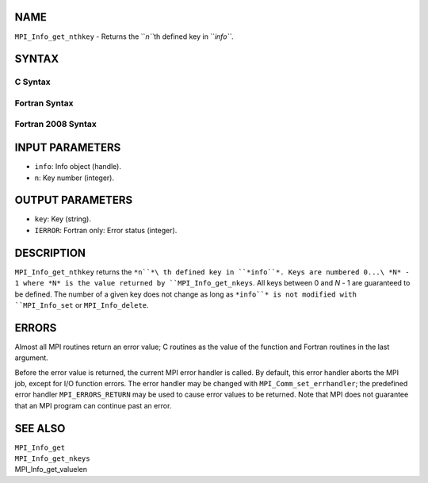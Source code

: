 NAME
----

``MPI_Info_get_nthkey`` - Returns the ``*n``*\ th defined key in ``*info``*.

SYNTAX
------

C Syntax
~~~~~~~~
.. code-block:: c
   :linenos:

   #include <mpi.h>
   int MPI_Info_get_nthkey(MPI_Info info, int n, char *key)

Fortran Syntax
~~~~~~~~~~~~~~
.. code-block:: fortran
   :linenos:

   USE MPI
   ! or the older form: INCLUDE 'mpif.h'
   MPI_INFO_GET_NTHKEY(INFO, N, KEY, IERROR)
   	INTEGER		INFO, N, IERROR
   	CHARACTER*(*)	KEY

Fortran 2008 Syntax
~~~~~~~~~~~~~~~~~~~
.. code-block:: fortran
   :linenos:

   USE mpi_f08
   MPI_Info_get_nthkey(info, n, key, ierror)
   	TYPE(MPI_Info), INTENT(IN) :: info
   	INTEGER, INTENT(IN) :: n
   	CHARACTER(LEN=*), INTENT(OUT) :: key
   	INTEGER, OPTIONAL, INTENT(OUT) :: ierror

INPUT PARAMETERS
----------------
* ``info``: Info object (handle).
* ``n``: Key number (integer).

OUTPUT PARAMETERS
-----------------
* ``key``: Key (string).
* ``IERROR``: Fortran only: Error status (integer).

DESCRIPTION
-----------

``MPI_Info_get_nthkey`` returns the ``*n``*\ th defined key in ``*info``*. Keys are
numbered 0...\ *N* - 1 where *N* is the value returned by
``MPI_Info_get_nkeys``. All keys between 0 and *N* - 1 are guaranteed to be
defined. The number of a given key does not change as long as ``*info``* is
not modified with ``MPI_Info_set`` or ``MPI_Info_delete``.

ERRORS
------

Almost all MPI routines return an error value; C routines as the value
of the function and Fortran routines in the last argument.

Before the error value is returned, the current MPI error handler is
called. By default, this error handler aborts the MPI job, except for
I/O function errors. The error handler may be changed with
``MPI_Comm_set_errhandler``; the predefined error handler ``MPI_ERRORS_RETURN``
may be used to cause error values to be returned. Note that MPI does not
guarantee that an MPI program can continue past an error.

SEE ALSO
--------

| ``MPI_Info_get``
| ``MPI_Info_get_nkeys``
| MPI_Info_get_valuelen
